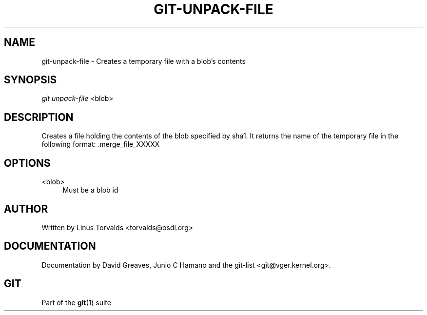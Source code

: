 .\"     Title: git-unpack-file
.\"    Author: 
.\" Generator: DocBook XSL Stylesheets v1.73.2 <http://docbook.sf.net/>
.\"      Date: 10/31/2008
.\"    Manual: Git Manual
.\"    Source: Git 1.6.0.2.287.g3791f
.\"
.TH "GIT\-UNPACK\-FILE" "1" "10/31/2008" "Git 1\.6\.0\.2\.287\.g3791f" "Git Manual"
.\" disable hyphenation
.nh
.\" disable justification (adjust text to left margin only)
.ad l
.SH "NAME"
git-unpack-file - Creates a temporary file with a blob's contents
.SH "SYNOPSIS"
\fIgit unpack\-file\fR <blob>
.SH "DESCRIPTION"
Creates a file holding the contents of the blob specified by sha1\. It returns the name of the temporary file in the following format: \.merge_file_XXXXX
.SH "OPTIONS"
.PP
<blob>
.RS 4
Must be a blob id
.RE
.SH "AUTHOR"
Written by Linus Torvalds <torvalds@osdl\.org>
.SH "DOCUMENTATION"
Documentation by David Greaves, Junio C Hamano and the git\-list <git@vger\.kernel\.org>\.
.SH "GIT"
Part of the \fBgit\fR(1) suite

